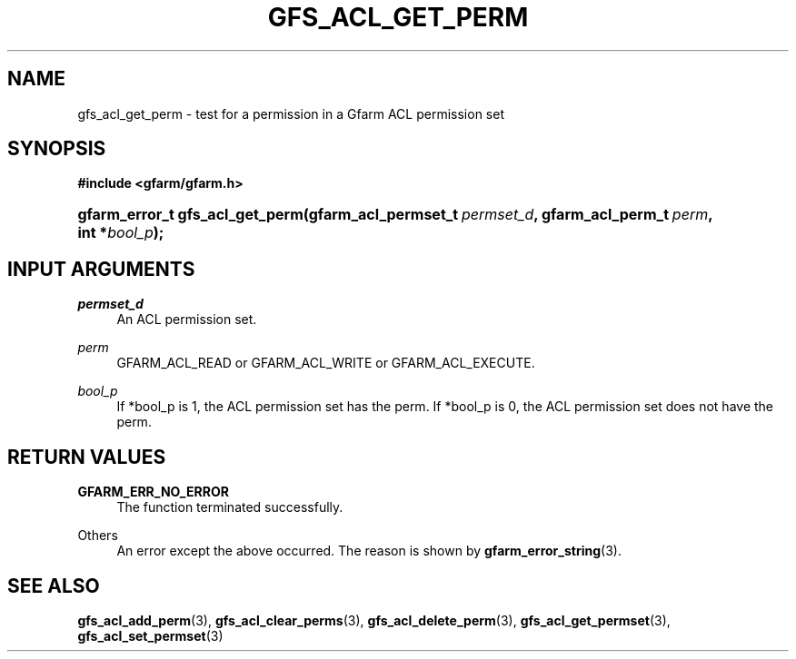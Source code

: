 '\" t
.\"     Title: gfs_acl_get_perm
.\"    Author: [FIXME: author] [see http://docbook.sf.net/el/author]
.\" Generator: DocBook XSL Stylesheets v1.76.1 <http://docbook.sf.net/>
.\"      Date: 14 Feb 2011
.\"    Manual: Gfarm
.\"    Source: Gfarm
.\"  Language: English
.\"
.TH "GFS_ACL_GET_PERM" "3" "14 Feb 2011" "Gfarm" "Gfarm"
.\" -----------------------------------------------------------------
.\" * Define some portability stuff
.\" -----------------------------------------------------------------
.\" ~~~~~~~~~~~~~~~~~~~~~~~~~~~~~~~~~~~~~~~~~~~~~~~~~~~~~~~~~~~~~~~~~
.\" http://bugs.debian.org/507673
.\" http://lists.gnu.org/archive/html/groff/2009-02/msg00013.html
.\" ~~~~~~~~~~~~~~~~~~~~~~~~~~~~~~~~~~~~~~~~~~~~~~~~~~~~~~~~~~~~~~~~~
.ie \n(.g .ds Aq \(aq
.el       .ds Aq '
.\" -----------------------------------------------------------------
.\" * set default formatting
.\" -----------------------------------------------------------------
.\" disable hyphenation
.nh
.\" disable justification (adjust text to left margin only)
.ad l
.\" -----------------------------------------------------------------
.\" * MAIN CONTENT STARTS HERE *
.\" -----------------------------------------------------------------
.SH "NAME"
gfs_acl_get_perm \- test for a permission in a Gfarm ACL permission set
.SH "SYNOPSIS"
.sp
.ft B
.nf
#include <gfarm/gfarm\&.h>
.fi
.ft
.HP \w'gfarm_error_t\ gfs_acl_get_perm('u
.BI "gfarm_error_t\ gfs_acl_get_perm(gfarm_acl_permset_t\ " "permset_d" ", gfarm_acl_perm_t\ " "perm" ", int\ *" "bool_p" ");"
.SH "INPUT ARGUMENTS"
.PP
\fIpermset_d\fR
.RS 4
An ACL permission set\&.
.RE
.PP
\fIperm\fR
.RS 4
GFARM_ACL_READ or GFARM_ACL_WRITE or GFARM_ACL_EXECUTE\&.
.RE
.PP
\fIbool_p\fR
.RS 4
If *bool_p is 1, the ACL permission set has the perm\&. If *bool_p is 0, the ACL permission set does not have the perm\&.
.RE
.SH "RETURN VALUES"
.PP
\fBGFARM_ERR_NO_ERROR\fR
.RS 4
The function terminated successfully\&.
.RE
.PP
Others
.RS 4
An error except the above occurred\&. The reason is shown by
\fBgfarm_error_string\fR(3)\&.
.RE
.SH "SEE ALSO"
.PP

\fBgfs_acl_add_perm\fR(3),
\fBgfs_acl_clear_perms\fR(3),
\fBgfs_acl_delete_perm\fR(3),
\fBgfs_acl_get_permset\fR(3),
\fBgfs_acl_set_permset\fR(3)
